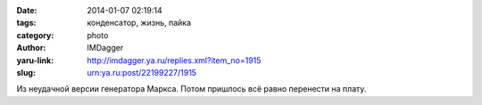 

:date: 2014-01-07 02:19:14
:tags: конденсатор, жизнь, пайка
:category: photo
:author: IMDagger
:yaru-link: http://imdagger.ya.ru/replies.xml?item_no=1915
:slug: urn:ya.ru:post/22199227/1915

.. photo-block:: http://img-fotki.yandex.ru/get/9058/22199227.b/0_96dbf_85f580c2_L
   :link: http://fotki.yandex.ru/users/imdagger/view/617919
   :title: ALIM3341.JPG

Из неудачной версии генератора Маркса. Потом пришлось всё равно
перенести на плату.

